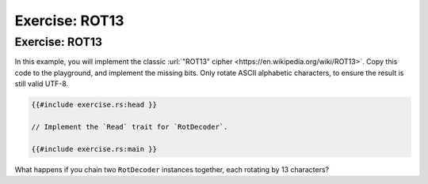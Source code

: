 =================
Exercise: ROT13
=================

-----------------
Exercise: ROT13
-----------------

In this example, you will implement the classic
:url:`"ROT13" cipher <https://en.wikipedia.org/wiki/ROT13>`. Copy this code to the
playground, and implement the missing bits. Only rotate ASCII alphabetic
characters, to ensure the result is still valid UTF-8.

.. code:: rust,compile_fail

   {{#include exercise.rs:head }}

   // Implement the `Read` trait for `RotDecoder`.

   {{#include exercise.rs:main }}

What happens if you chain two ``RotDecoder`` instances together, each
rotating by 13 characters?
